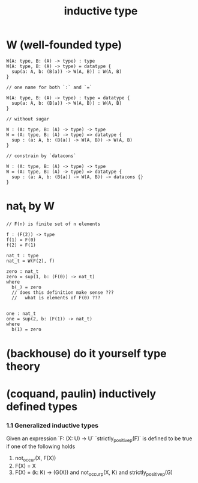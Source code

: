 #+title: inductive type

* W (well-founded type)

  #+begin_src cicada
  W(A: type, B: (A) -> type) : type
  W(A: type, B: (A) -> type) = datatype {
    sup(a: A, b: (B(a)) -> W(A, B)) : W(A, B)
  }

  // one name for both `:` and `=`

  W(A: type, B: (A) -> type) : type = datatype {
    sup(a: A, b: (B(a)) -> W(A, B)) : W(A, B)
  }

  // without sugar

  W : (A: type, B: (A) -> type) -> type
  W = (A: type, B: (A) -> type) => datatype {
    sup : (a: A, b: (B(a)) -> W(A, B)) -> W(A, B)
  }

  // constrain by `datacons`

  W : (A: type, B: (A) -> type) -> type
  W = (A: type, B: (A) -> type) => datatype {
    sup : (a: A, b: (B(a)) -> W(A, B)) -> datacons {}
  }
  #+end_src

* nat_t by W

  #+begin_src cicada
  // F(n) is finite set of n elements

  f : (F(2)) -> type
  f(1) = F(0)
  f(2) = F(1)

  nat_t : type
  nat_t = W(F(2), f)

  zero : nat_t
  zero = sup(1, b: (F(0)) -> nat_t)
  where
    b(_) = zero
    // does this definition make sense ???
    //   what is elements of F(0) ???


  one : nat_t
  one = sup(2, b: (F(1)) -> nat_t)
  where
    b(1) = zero
  #+end_src

* (backhouse) do it yourself type theory

* (coquand, paulin) inductively defined types

*** 1.1 Generalized inductive types

    Given an expression `F: (X: U) -> U`
    `strictly_positive_p(F)` is defined to be true
    if one of the following holds

    1. not_occur(X, F(X))
    2. F(X) = X
    3. F(X) = (k: K) -> (G(X))
       and not_occur_p(X, K)
       and strictly_positive_p(G)
